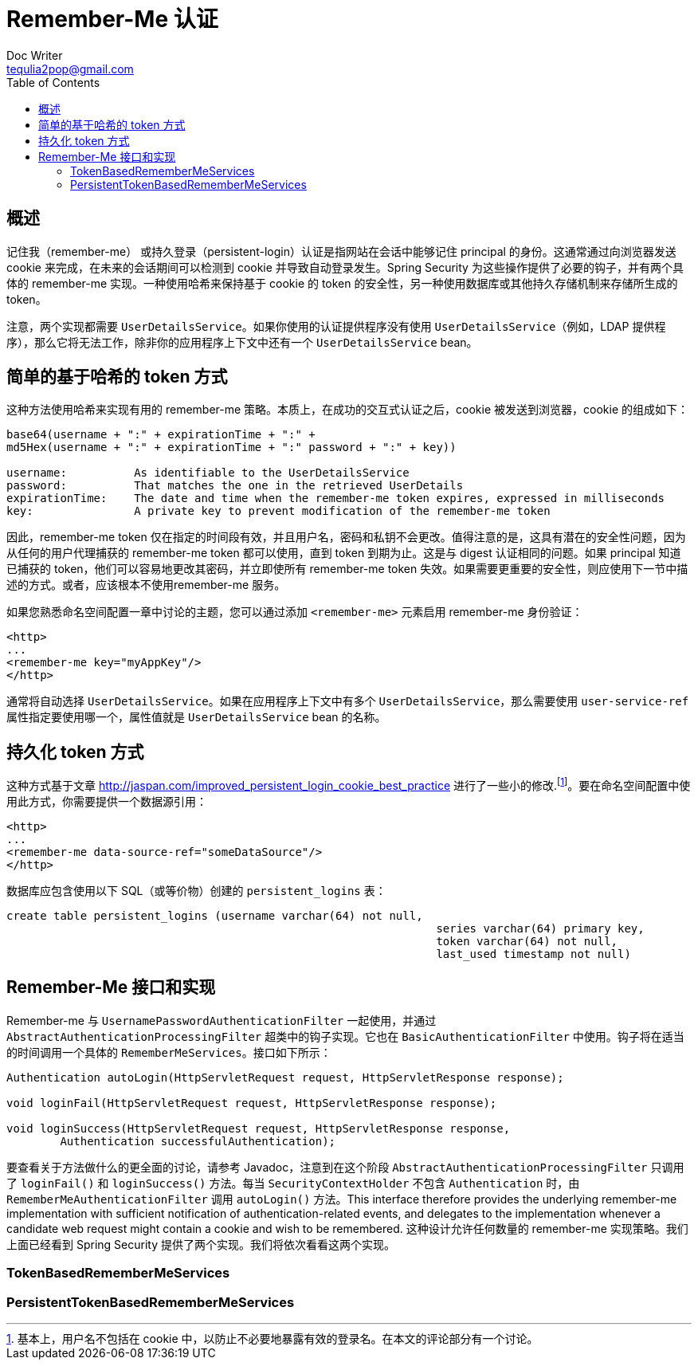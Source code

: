 [[remember-me]]
= Remember-Me 认证
Doc Writer <tequlia2pop@gmail.com>
:toc: left
:homepage: http://docs.spring.io/spring-security/site/docs/current/reference/htmlsingle/#remember-me

[[remember-me-overview]]
== 概述

记住我（remember-me） 或持久登录（persistent-login）认证是指网站在会话中能够记住 principal 的身份。这通常通过向浏览器发送 cookie 来完成，在未来的会话期间可以检测到 cookie 并导致自动登录发生。Spring Security 为这些操作提供了必要的钩子，并有两个具体的 remember-me 实现。一种使用哈希来保持基于 cookie 的 token 的安全性，另一种使用数据库或其他持久存储机制来存储所生成的 token。

注意，两个实现都需要 `UserDetailsService`。如果你使用的认证提供程序没有使用 `UserDetailsService`（例如，LDAP 提供程序），那么它将无法工作，除非你的应用程序上下文中还有一个 `UserDetailsService` bean。

[[remember-me-hash-token]]
== 简单的基于哈希的 token 方式

这种方法使用哈希来实现有用的 remember-me 策略。本质上，在成功的交互式认证之后，cookie 被发送到浏览器，cookie 的组成如下：

[literal]
----
base64(username + ":" + expirationTime + ":" +
md5Hex(username + ":" + expirationTime + ":" password + ":" + key))

username:          As identifiable to the UserDetailsService
password:          That matches the one in the retrieved UserDetails
expirationTime:    The date and time when the remember-me token expires, expressed in milliseconds
key:               A private key to prevent modification of the remember-me token
----

因此，remember-me token 仅在指定的时间段有效，并且用户名，密码和私钥不会更改。值得注意的是，这具有潜在的安全性问题，因为从任何的用户代理捕获的 remember-me token 都可以使用，直到 token 到期为止。这是与 digest 认证相同的问题。如果 principal 知道已捕获的 token，他们可以容易地更改其密码，并立即使所有 remember-me token 失效。如果需要更重要的安全性，则应使用下一节中描述的方式。或者，应该根本不使用remember-me 服务。

如果您熟悉命名空间配置一章中讨论的主题，您可以通过添加 `<remember-me>` 元素启用 remember-me 身份验证：

[source,xml,indent=0]
[subs="verbatim,quotes"]
----
<http>
...
<remember-me key="myAppKey"/>
</http>
----

通常将自动选择 `UserDetailsService`。如果在应用程序上下文中有多个 `UserDetailsService`，那么需要使用 `user-service-ref` 属性指定要使用哪一个，属性值就是 `UserDetailsService` bean 的名称。

[[remember-me-persistent-token]]
== 持久化 token 方式

这种方式基于文章 http://jaspan.com/improved_persistent_login_cookie_best_practice 进行了一些小的修改.footnote:[基本上，用户名不包括在 cookie 中，以防止不必要地暴露有效的登录名。在本文的评论部分有一个讨论。]。要在命名空间配置中使用此方式，你需要提供一个数据源引用：

[source,xml,indent=0]
[subs="verbatim,quotes"]
----
<http>
...
<remember-me data-source-ref="someDataSource"/>
</http>
----

数据库应包含使用以下 SQL（或等价物）创建的 `persistent_logins` 表：

[source,sql,indent=0]
[subs="verbatim,quotes"]
----
create table persistent_logins (username varchar(64) not null,
								series varchar(64) primary key,
								token varchar(64) not null,
								last_used timestamp not null)
----

[[remember-me-impls]]
== Remember-Me 接口和实现

Remember-me 与 `UsernamePasswordAuthenticationFilter` 一起使用，并通过 `AbstractAuthenticationProcessingFilter` 超类中的钩子实现。它也在 `BasicAuthenticationFilter` 中使用。钩子将在适当的时间调用一个具体的 `RememberMeServices`。接口如下所示：

[source,java,indent=0]
[subs="verbatim,quotes"]
----
Authentication autoLogin(HttpServletRequest request, HttpServletResponse response);

void loginFail(HttpServletRequest request, HttpServletResponse response);

void loginSuccess(HttpServletRequest request, HttpServletResponse response,
	Authentication successfulAuthentication);
----

要查看关于方法做什么的更全面的讨论，请参考 Javadoc，注意到在这个阶段 `AbstractAuthenticationProcessingFilter` 只调用了 `loginFail()` 和 `loginSuccess()` 方法。每当 `SecurityContextHolder` 不包含 `Authentication` 时，由 `RememberMeAuthenticationFilter` 调用 `autoLogin()` 方法。This interface therefore provides the underlying remember-me implementation with sufficient notification of authentication-related events, and delegates to the implementation whenever a candidate web request might contain a cookie and wish to be remembered. 这种设计允许任何数量的 remember-me 实现策略。我们上面已经看到 Spring Security 提供了两个实现。我们将依次看看这两个实现。

[[tokenbasedremembermeservices]]
=== TokenBasedRememberMeServices

[[persistenttokenbasedremembermeservices]]
=== PersistentTokenBasedRememberMeServices